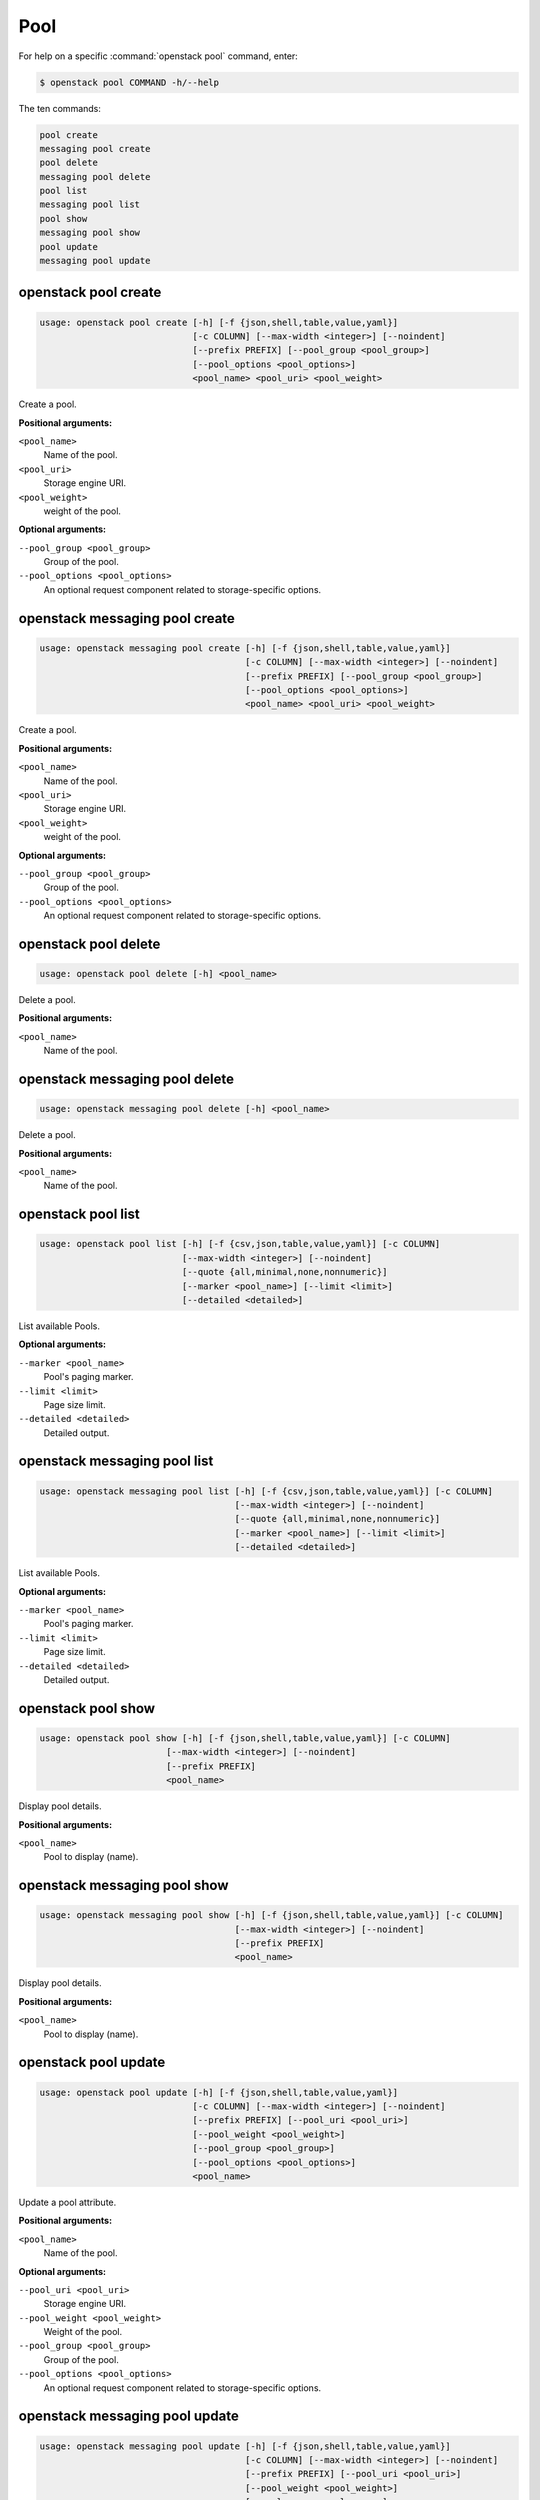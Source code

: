 Pool
====

For help on a specific :command:`openstack pool` command, enter:

.. code-block:: console

   $ openstack pool COMMAND -h/--help

The ten commands:

.. code-block:: console

      pool create
      messaging pool create
      pool delete
      messaging pool delete
      pool list
      messaging pool list
      pool show
      messaging pool show
      pool update
      messaging pool update

.. _openstack_pool_create:

openstack pool create
---------------------

.. code-block:: console

   usage: openstack pool create [-h] [-f {json,shell,table,value,yaml}]
                                [-c COLUMN] [--max-width <integer>] [--noindent]
                                [--prefix PREFIX] [--pool_group <pool_group>]
                                [--pool_options <pool_options>]
                                <pool_name> <pool_uri> <pool_weight>

Create a pool.

**Positional arguments:**

``<pool_name>``
  Name of the pool.

``<pool_uri>``
  Storage engine URI.

``<pool_weight>``
  weight of the pool.

**Optional arguments:**

``--pool_group <pool_group>``
  Group of the pool.

``--pool_options <pool_options>``
  An optional request component related to
  storage-specific options.

.. _openstack_messaging_pool_create:

openstack messaging pool create
---------------------

.. code-block:: console

   usage: openstack messaging pool create [-h] [-f {json,shell,table,value,yaml}]
                                          [-c COLUMN] [--max-width <integer>] [--noindent]
                                          [--prefix PREFIX] [--pool_group <pool_group>]
                                          [--pool_options <pool_options>]
                                          <pool_name> <pool_uri> <pool_weight>

Create a pool.

**Positional arguments:**

``<pool_name>``
  Name of the pool.

``<pool_uri>``
  Storage engine URI.

``<pool_weight>``
  weight of the pool.

**Optional arguments:**

``--pool_group <pool_group>``
  Group of the pool.

``--pool_options <pool_options>``
  An optional request component related to
  storage-specific options.

.. _openstack_pool_delete:

openstack pool delete
---------------------

.. code-block:: console

   usage: openstack pool delete [-h] <pool_name>

Delete a pool.

**Positional arguments:**

``<pool_name>``
  Name of the pool.

.. _openstack_messaging_pool_delete:

openstack messaging pool delete
---------------------

.. code-block:: console

   usage: openstack messaging pool delete [-h] <pool_name>

Delete a pool.

**Positional arguments:**

``<pool_name>``
  Name of the pool.

.. _openstack_pool_list:

openstack pool list
-------------------

.. code-block:: console

   usage: openstack pool list [-h] [-f {csv,json,table,value,yaml}] [-c COLUMN]
                              [--max-width <integer>] [--noindent]
                              [--quote {all,minimal,none,nonnumeric}]
                              [--marker <pool_name>] [--limit <limit>]
                              [--detailed <detailed>]

List available Pools.

**Optional arguments:**

``--marker <pool_name>``
  Pool's paging marker.

``--limit <limit>``
  Page size limit.

``--detailed <detailed>``
  Detailed output.

.. _openstack_messaging_pool_list:

openstack messaging pool list
-------------------

.. code-block:: console

   usage: openstack messaging pool list [-h] [-f {csv,json,table,value,yaml}] [-c COLUMN]
                                        [--max-width <integer>] [--noindent]
                                        [--quote {all,minimal,none,nonnumeric}]
                                        [--marker <pool_name>] [--limit <limit>]
                                        [--detailed <detailed>]

List available Pools.

**Optional arguments:**

``--marker <pool_name>``
  Pool's paging marker.

``--limit <limit>``
  Page size limit.

``--detailed <detailed>``
  Detailed output.

.. _openstack_pool_show:

openstack pool show
-------------------

.. code-block:: console

   usage: openstack pool show [-h] [-f {json,shell,table,value,yaml}] [-c COLUMN]
                           [--max-width <integer>] [--noindent]
                           [--prefix PREFIX]
                           <pool_name>

Display pool details.

**Positional arguments:**

``<pool_name>``
  Pool to display (name).

.. _openstack_messaging_pool_show:

openstack messaging pool show
-------------------

.. code-block:: console

   usage: openstack messaging pool show [-h] [-f {json,shell,table,value,yaml}] [-c COLUMN]
                                        [--max-width <integer>] [--noindent]
                                        [--prefix PREFIX]
                                        <pool_name>

Display pool details.

**Positional arguments:**

``<pool_name>``
  Pool to display (name).

.. _openstack_pool_update:

openstack pool update
---------------------

.. code-block:: console

   usage: openstack pool update [-h] [-f {json,shell,table,value,yaml}]
                                [-c COLUMN] [--max-width <integer>] [--noindent]
                                [--prefix PREFIX] [--pool_uri <pool_uri>]
                                [--pool_weight <pool_weight>]
                                [--pool_group <pool_group>]
                                [--pool_options <pool_options>]
                                <pool_name>

Update a pool attribute.

**Positional arguments:**

``<pool_name>``
  Name of the pool.

**Optional arguments:**

``--pool_uri <pool_uri>``
  Storage engine URI.

``--pool_weight <pool_weight>``
  Weight of the pool.

``--pool_group <pool_group>``
  Group of the pool.

``--pool_options <pool_options>``
  An optional request component related to
  storage-specific options.

.. _openstack_messaging_pool_update:

openstack messaging pool update
---------------------

.. code-block:: console

   usage: openstack messaging pool update [-h] [-f {json,shell,table,value,yaml}]
                                          [-c COLUMN] [--max-width <integer>] [--noindent]
                                          [--prefix PREFIX] [--pool_uri <pool_uri>]
                                          [--pool_weight <pool_weight>]
                                          [--pool_group <pool_group>]
                                          [--pool_options <pool_options>]
                                          <pool_name>

Update a pool attribute.

**Positional arguments:**

``<pool_name>``
  Name of the pool.

**Optional arguments:**

``--pool_uri <pool_uri>``
  Storage engine URI.

``--pool_weight <pool_weight>``
  Weight of the pool.

``--pool_group <pool_group>``
  Group of the pool.

``--pool_options <pool_options>``
  An optional request component related to
  storage-specific options.

